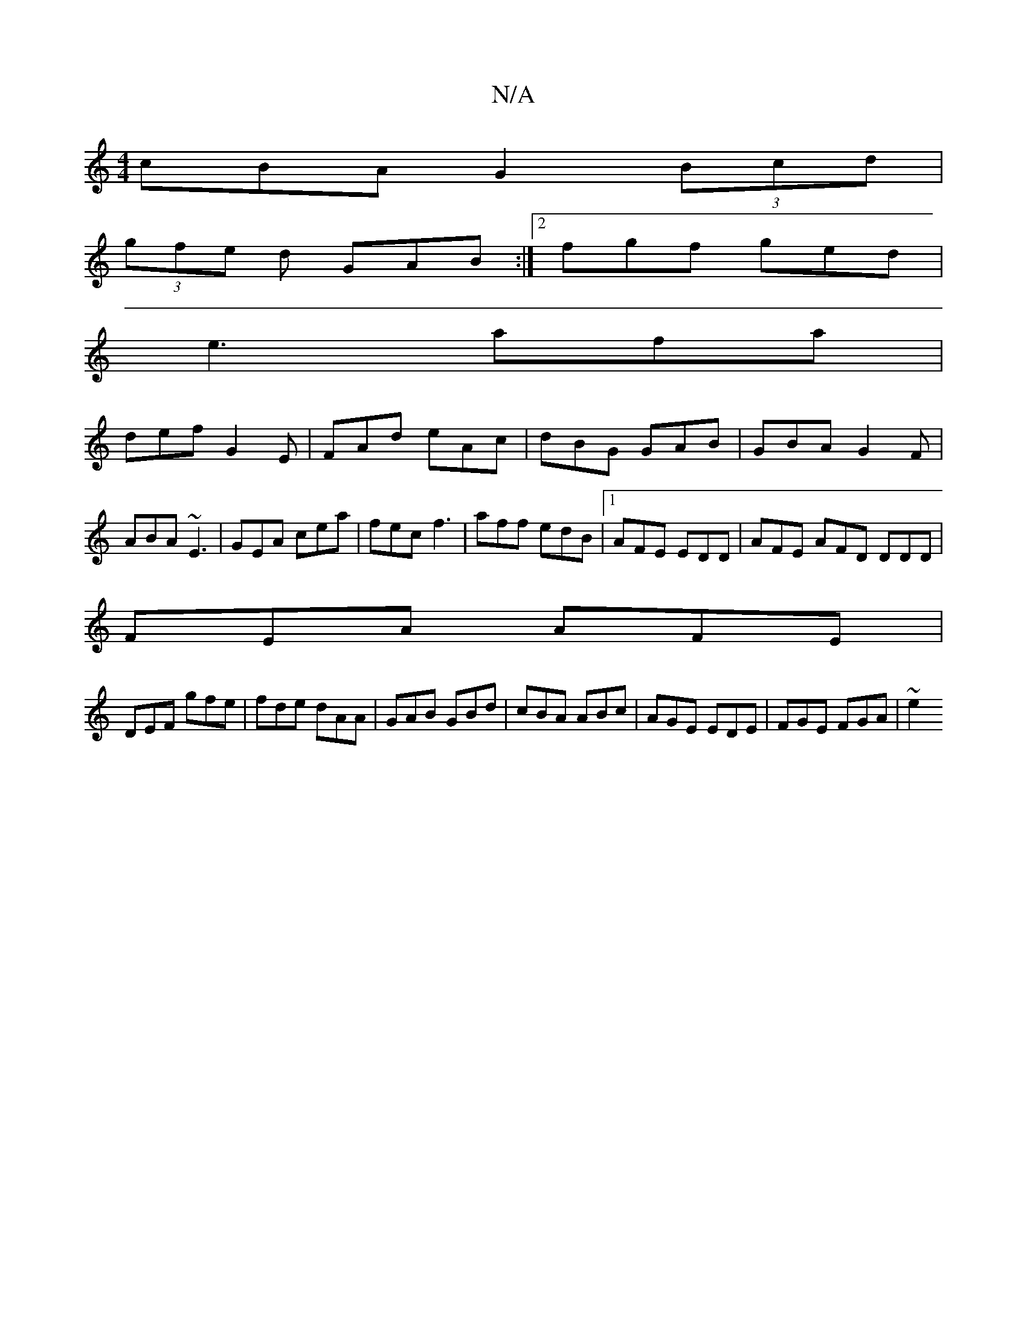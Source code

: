 X:1
T:N/A
M:4/4
R:N/A
K:Cmajor
cBA G2(3Bcd|
(3gfe d GAB:|2 fgf ged|
e3 afa|
def G2E|FAd eAc|dBG GAB|GBA G2F|ABA ~E3 | GEA cea | fec f3 | aff edB |1 AFE EDD | AFE AFD DDD|
FEA AFE|
DEF gfe|fde dAA|GAB GBd|cBA ABc|AGE EDE|FGE FGA|~e2